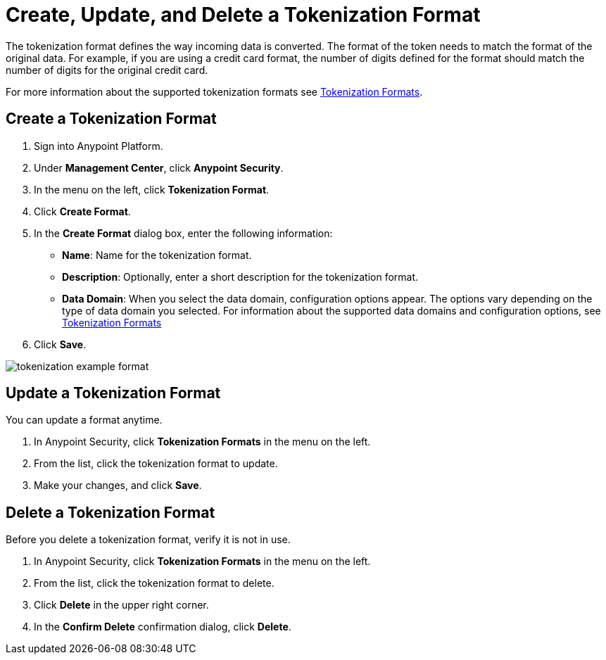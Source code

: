 = Create, Update, and Delete a Tokenization Format


The tokenization format defines the way incoming data is converted. The format of the token needs to match the format of the original data. For example, if you are using a credit card format, the number of digits defined for the format should match the number of digits for the original credit card.  

For more information about the supported tokenization formats see xref:tokenization-formats.adoc[Tokenization Formats].


== Create a Tokenization Format

. Sign into Anypoint Platform.
. Under *Management Center*, click *Anypoint Security*.
. In the menu on the left, click *Tokenization Format*.
. Click *Create Format*.
. In the *Create Format* dialog box, enter the following information: +
* *Name*: Name for the tokenization format.
* *Description*: Optionally, enter a short description for the tokenization format.
* *Data Domain*: When you select the data domain, configuration options appear. The options vary depending on the type of data domain you selected. For information about the supported data domains and configuration options, see xref:tokenization-formats.adoc[Tokenization Formats]
. Click *Save*.

image::tokenization-example-format.png[]

== Update a Tokenization Format

You can update a format anytime. 

. In Anypoint Security, click *Tokenization Formats* in the menu on the left. 
. From the list, click the tokenization format to update. 
. Make your changes, and click *Save*.

== Delete a Tokenization Format

Before you delete a tokenization format, verify it is not in use. 

. In Anypoint Security, click *Tokenization Formats* in the menu on the left. 
. From the list, click the tokenization format to delete.
. Click *Delete* in the upper right corner.
. In the *Confirm Delete* confirmation dialog, click *Delete*.
